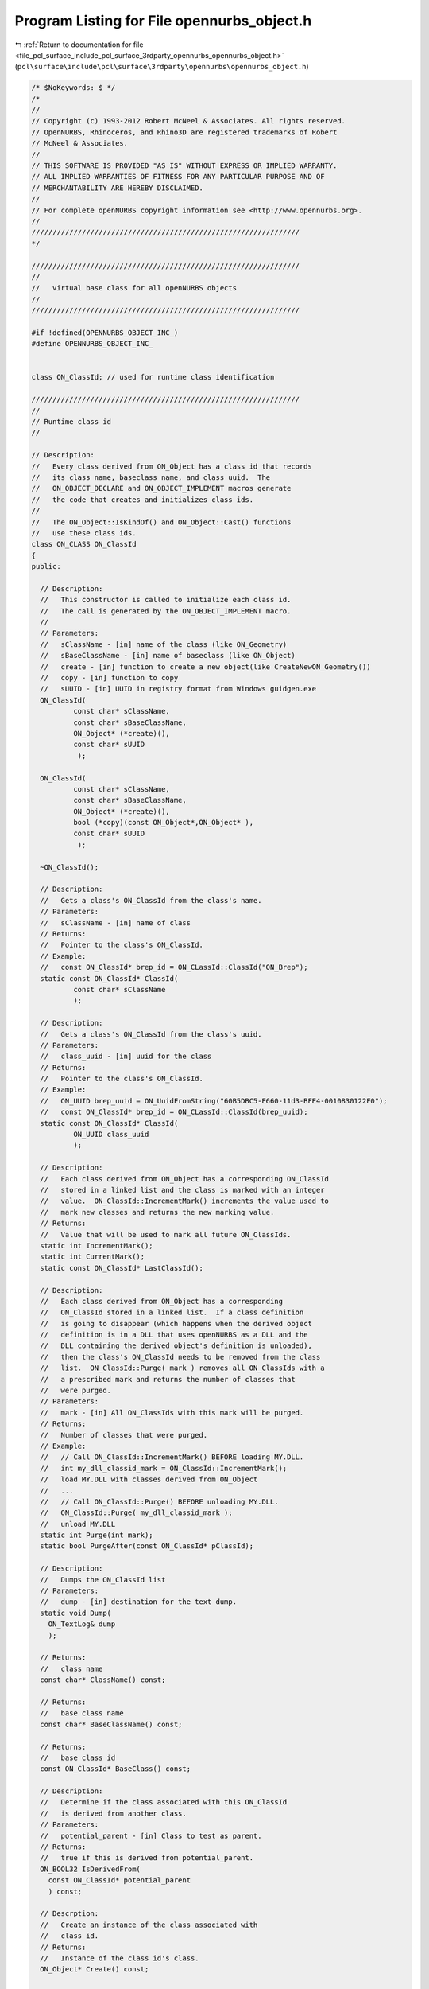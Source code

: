 
.. _program_listing_file_pcl_surface_include_pcl_surface_3rdparty_opennurbs_opennurbs_object.h:

Program Listing for File opennurbs_object.h
===========================================

|exhale_lsh| :ref:`Return to documentation for file <file_pcl_surface_include_pcl_surface_3rdparty_opennurbs_opennurbs_object.h>` (``pcl\surface\include\pcl\surface\3rdparty\opennurbs\opennurbs_object.h``)

.. |exhale_lsh| unicode:: U+021B0 .. UPWARDS ARROW WITH TIP LEFTWARDS

.. code-block:: cpp

   /* $NoKeywords: $ */
   /*
   //
   // Copyright (c) 1993-2012 Robert McNeel & Associates. All rights reserved.
   // OpenNURBS, Rhinoceros, and Rhino3D are registered trademarks of Robert
   // McNeel & Associates.
   //
   // THIS SOFTWARE IS PROVIDED "AS IS" WITHOUT EXPRESS OR IMPLIED WARRANTY.
   // ALL IMPLIED WARRANTIES OF FITNESS FOR ANY PARTICULAR PURPOSE AND OF
   // MERCHANTABILITY ARE HEREBY DISCLAIMED.
   //        
   // For complete openNURBS copyright information see <http://www.opennurbs.org>.
   //
   ////////////////////////////////////////////////////////////////
   */
   
   ////////////////////////////////////////////////////////////////
   //
   //   virtual base class for all openNURBS objects
   //
   ////////////////////////////////////////////////////////////////
   
   #if !defined(OPENNURBS_OBJECT_INC_)
   #define OPENNURBS_OBJECT_INC_
   
   
   class ON_ClassId; // used for runtime class identification
   
   ////////////////////////////////////////////////////////////////
   //
   // Runtime class id
   //
   
   // Description:
   //   Every class derived from ON_Object has a class id that records
   //   its class name, baseclass name, and class uuid.  The 
   //   ON_OBJECT_DECLARE and ON_OBJECT_IMPLEMENT macros generate
   //   the code that creates and initializes class ids.
   //
   //   The ON_Object::IsKindOf() and ON_Object::Cast() functions
   //   use these class ids.
   class ON_CLASS ON_ClassId
   {
   public:
   
     // Description:
     //   This constructor is called to initialize each class id.
     //   The call is generated by the ON_OBJECT_IMPLEMENT macro.
     //
     // Parameters:
     //   sClassName - [in] name of the class (like ON_Geometry)
     //   sBaseClassName - [in] name of baseclass (like ON_Object)
     //   create - [in] function to create a new object(like CreateNewON_Geometry())
     //   copy - [in] function to copy
     //   sUUID - [in] UUID in registry format from Windows guidgen.exe
     ON_ClassId( 
             const char* sClassName,
             const char* sBaseClassName,
             ON_Object* (*create)(),
             const char* sUUID
              );
   
     ON_ClassId( 
             const char* sClassName,
             const char* sBaseClassName,
             ON_Object* (*create)(),
             bool (*copy)(const ON_Object*,ON_Object* ),
             const char* sUUID
              );
   
     ~ON_ClassId();
   
     // Description: 
     //   Gets a class's ON_ClassId from the class's name.
     // Parameters:
     //   sClassName - [in] name of class
     // Returns: 
     //   Pointer to the class's ON_ClassId.
     // Example:
     //   const ON_ClassId* brep_id = ON_CLassId::ClassId("ON_Brep");
     static const ON_ClassId* ClassId( 
             const char* sClassName
             );
   
     // Description: 
     //   Gets a class's ON_ClassId from the class's uuid.
     // Parameters:
     //   class_uuid - [in] uuid for the class
     // Returns: 
     //   Pointer to the class's ON_ClassId.
     // Example:
     //   ON_UUID brep_uuid = ON_UuidFromString("60B5DBC5-E660-11d3-BFE4-0010830122F0");
     //   const ON_ClassId* brep_id = ON_CLassId::ClassId(brep_uuid);
     static const ON_ClassId* ClassId( 
             ON_UUID class_uuid
             );
   
     // Description:
     //   Each class derived from ON_Object has a corresponding ON_ClassId
     //   stored in a linked list and the class is marked with an integer
     //   value.  ON_ClassId::IncrementMark() increments the value used to
     //   mark new classes and returns the new marking value.
     // Returns:
     //   Value that will be used to mark all future ON_ClassIds.
     static int IncrementMark();
     static int CurrentMark();
     static const ON_ClassId* LastClassId();
   
     // Description:
     //   Each class derived from ON_Object has a corresponding
     //   ON_ClassId stored in a linked list.  If a class definition
     //   is going to disappear (which happens when the derived object
     //   definition is in a DLL that uses openNURBS as a DLL and the 
     //   DLL containing the derived object's definition is unloaded),
     //   then the class's ON_ClassId needs to be removed from the class 
     //   list.  ON_ClassId::Purge( mark ) removes all ON_ClassIds with a
     //   a prescribed mark and returns the number of classes that
     //   were purged.  
     // Parameters:
     //   mark - [in] All ON_ClassIds with this mark will be purged.
     // Returns:
     //   Number of classes that were purged.
     // Example:
     //   // Call ON_ClassId::IncrementMark() BEFORE loading MY.DLL.
     //   int my_dll_classid_mark = ON_ClassId::IncrementMark();
     //   load MY.DLL with classes derived from ON_Object
     //   ...
     //   // Call ON_ClassId::Purge() BEFORE unloading MY.DLL.
     //   ON_ClassId::Purge( my_dll_classid_mark );
     //   unload MY.DLL
     static int Purge(int mark);
     static bool PurgeAfter(const ON_ClassId* pClassId);
   
     // Description:
     //   Dumps the ON_ClassId list
     // Parameters:
     //   dump - [in] destination for the text dump.
     static void Dump( 
       ON_TextLog& dump
       );
   
     // Returns:
     //   class name
     const char* ClassName() const;
   
     // Returns:
     //   base class name
     const char* BaseClassName() const;
     
     // Returns:
     //   base class id
     const ON_ClassId* BaseClass() const;
   
     // Description:
     //   Determine if the class associated with this ON_ClassId
     //   is derived from another class.
     // Parameters:
     //   potential_parent - [in] Class to test as parent.
     // Returns:
     //   true if this is derived from potential_parent.
     ON_BOOL32 IsDerivedFrom( 
       const ON_ClassId* potential_parent
       ) const;
   
     // Descrption:
     //   Create an instance of the class associated with
     //   class id.
     // Returns:
     //   Instance of the class id's class.
     ON_Object* Create() const;
   
     // Returns:
     //   class uuid
     ON_UUID Uuid() const;
   
     /*
     Description:
       Opennurbs classes have a mark value of 0.  Core Rhino
       classes have a mark value of 1.  Rhino plug-in classes
       have a mark value of > 1.
     Returns:
       Class mark value
     */
     int Mark() const;
   
     unsigned int ClassIdVersion() const;
   
   private:
     static ON_ClassId* m_p0;     // first id in the linked list of class ids
     static ON_ClassId* m_p1;     // last id in the linked list of class ids
     static int m_mark0;  // current mark value
     ON_ClassId* m_pNext;         // next in the linked list of class ids
     const ON_ClassId* m_pBaseClassId;  // base class id
     char m_sClassName[80];              
     char m_sBaseClassName[80];
     ON_Object* (*m_create)();
     ON_UUID m_uuid;
     int m_mark; // bit 0x80000000 is used to indicate new extensions
   
   private:
     // no implementaion to prohibit use
     ON_ClassId();
     ON_ClassId( const ON_ClassId&);
     ON_ClassId& operator=( const ON_ClassId&);
   
     void ConstructorHelper( 
             const char* sClassName, 
             const char* sBaseClassName, 
             const char* sUUID
             );
   
     // This is a temporary way to add simple virtual functions
     // to ON_Object without breaking the SDK.  At V6 these will
     // be redone to be ordinary virtual functions.
     friend class ON_Object;
     unsigned int m_class_id_version; 
     bool (*m_copy)(const ON_Object*,ON_Object*); // on version 1 class ids
     void* m_f2;
     void* m_f3;
     void* m_f4;
     void* m_f5;
     void* m_f6;
     void* m_f7;
     void* m_f8;
   };
   
   // Description:
   //   Macro to easily get a pointer to the ON_ClassId for a
   //   given class;
   //
   // Example:
   //
   //          const ON_ClassId* brep_class_id = ON_CLASS_ID("ON_Brep");
   //
   #define ON_CLASS_ID( cls ) ON_ClassId::ClassId( #cls )
   
   /*
   Description:
     Expert user function to get the value of ON_ClassId::m_uuid
     of the last instance of ON_ClassId to call ON_ClassId::Create().
     This function was created to support Rhino's .NET SDK.
     This function returns the value of a static id in
     opennurbs_object.cpp and is NOT thread safe.
   Returns:
     Value of ON_ClassId::m_uuid of the instance of ON_ClassId that
     most recently called ON_ClassId::Create().
   */
   ON_DECL
   ON_UUID ON_GetMostRecentClassIdCreateUuid();
   
   /*
   All classes derived from ON_Object must have 
   
     ON_OBJECT_DECLARE( <classname> );
   
   as the first line in their class definition an a corresponding
   
     ON_VIRTUAL_OBJECT_IMPLEMENT( <classname>, <basclassname>, <classuuid> );
   
   or 
   
     ON_OBJECT_IMPLEMENT( <classname>, <basclassname>, <classuuid> );
   
   in a .CPP file.
   */
   #define ON_OBJECT_DECLARE( cls )                                \
     protected:                                                    \
       static void* m_s_##cls##_ptr;                               \
     public:                                                       \
       static const ON_ClassId m_##cls##_class_id;                 \
       /*record used for ON_Object runtime type information*/      \
                                                                   \
       static cls * Cast( ON_Object* );                            \
       /*Description: Similar to C++ dynamic_cast*/                \
       /*Returns: object on success. NULL on failure*/             \
                                                                   \
       static const cls * Cast( const ON_Object* );                \
       /*Description: Similar to C++ dynamic_cast*/                \
       /*Returns: object on success. NULL on failure*/             \
                                                                   \
       virtual const ON_ClassId* ClassId() const;                  \
       /*Description:*/                                            \
                                                                   \
     private:                                                      \
       virtual ON_Object* DuplicateObject() const;                 \
       /*used by Duplicate to create copy of an object.*/          \
                                                                   \
       static bool Copy##cls( const ON_Object*, ON_Object* );      \
       /* used by ON_Object::CopyFrom copy object into this. */    \
       /* In V6 Copy##cls will vanish and be replaced with   */    \
       /* virtual bool CopyFrom( const ON_Object* src )      */    \
                                                                   \
     public:                                                       \
       cls * Duplicate() const;                                    \
       /*Description: Expert level tool - no support available.*/  \
       /*If this class is derived from CRhinoObject, use CRhinoObject::DuplicateRhinoObject instead*/
   
   // Objects derived from ON_Object that do not have a valid new, operator=, 
   // or copy constructor must use ON_VIRTUAL_OBJECT_IMPLEMENT instead of
   // ON_OBJECT_IMPLEMENT.  Objects defined with ON_VIRTUAL_OBJECT_IMPLEMENT
   // cannot be serialized using ON_BinaryArchive::ReadObject()/WriteObject()
   // or duplicated using ON_Object::Duplicate().
   //
   // The Cast() and ClassId() members work on objects defined with either
   // ON_VIRTUAL_OBJECT_IMPLEMENT or ON_OBJECT_IMPLEMENT.
   #define ON_VIRTUAL_OBJECT_IMPLEMENT( cls, basecls, uuid ) \
     void* cls::m_s_##cls##_ptr = 0;\
     const ON_ClassId cls::m_##cls##_class_id(#cls,#basecls,0,0,uuid);\
     cls * cls::Cast( ON_Object* p) {return(cls *)Cast((const ON_Object*)p);} \
     const cls * cls::Cast( const ON_Object* p) {return(p&&p->IsKindOf(&cls::m_##cls##_class_id))?(const cls *)p:0;} \
     const ON_ClassId* cls::ClassId() const {return &cls::m_##cls##_class_id;} \
     ON_Object* cls::DuplicateObject() const {return 0;} \
     bool cls::Copy##cls( const ON_Object*, ON_Object* ) {return false;} \
     cls * cls::Duplicate() const {return static_cast<cls *>(DuplicateObject());}
   
   // Objects derived from ON_Object that use ON_OBJECT_IMPLEMENT must
   // have a valid operator= and copy constructor.  Objects defined with
   // ON_OBJECT_IMPLEMENT may be serialized using 
   // ON_BinaryArchive::ReadObject()/WriteObject()
   // and duplicated by calling ON_Object::Duplicate().
   #define ON_OBJECT_IMPLEMENT( cls, basecls, uuid ) \
     void* cls::m_s_##cls##_ptr = 0;\
     static ON_Object* CreateNew##cls() {return new cls();} \
     const ON_ClassId cls::m_##cls##_class_id(#cls,#basecls,CreateNew##cls,cls::Copy##cls,uuid);\
     cls * cls::Cast( ON_Object* p) {return(cls *)Cast((const ON_Object*)p);} \
     const cls * cls::Cast( const ON_Object* p) {return(p&&p->IsKindOf(&cls::m_##cls##_class_id))?(const cls *)p:0;} \
     const ON_ClassId* cls::ClassId() const {return &cls::m_##cls##_class_id;} \
     ON_Object* cls::DuplicateObject() const {cls* p = new cls(); if (p) *p=*this; return p;} \
     bool cls::Copy##cls( const ON_Object* src, ON_Object* dst ){cls* d;const cls* s;if (0!=(s=cls::Cast(src))&&0!=(d=cls::Cast(dst))) {d->cls::operator=(*s);return true;}return false;} \
     cls * cls::Duplicate() const {return static_cast<cls *>(DuplicateObject());}
   
   #define ON__SET__THIS__PTR(ptr) if (ptr) *((void**)this) = ptr
   
   class ON_UserData;
   
   class ON_CLASS ON_UserString
   {
   public:
     ON_UserString();
     ~ON_UserString();
     ON_wString m_key;
     ON_wString m_string_value;
   
     void Dump(ON_TextLog& text_log) const;
     bool Write(ON_BinaryArchive&) const;
     bool Read(ON_BinaryArchive&);
   };
   
   #if defined(ON_DLL_TEMPLATE)
   // This stuff is here because of a limitation in the way Microsoft
   // handles templates and DLLs.  See Microsoft's knowledge base 
   // article ID Q168958 for details.
   #pragma warning( push )
   #pragma warning( disable : 4231 )
   ON_DLL_TEMPLATE template class ON_CLASS ON_ClassArray<ON_UserString>;
   #pragma warning( pop )
   #endif
   
   /*
   Description:
     When ON_Object::IsValid() fails and returns false, ON_IsNotValid()
     is called.  This way, a developer can put a breakpoint in
     ON_IsNotValid() and stop execution at the exact place IsValid()
     fails.
   Returns:
     false;
   */
   ON_DECL
   bool ON_IsNotValid();
   
   ////////////////////////////////////////////////////////////////
   
   // Description:
   //   Pure virtual base class for all classes that must provide
   //   runtime class id or support object level 3DM serialization
   class ON_CLASS ON_Object
   {
     /////////////////////////////////////////////////////////////////
     //
     // Any object derived from ON_Object should have a
     //   ON_OBJECT_DECLARE(ON_...);
     // as the last line of its class definition and a
     //   ON_OBJECT_IMPLEMENT( ON_..., ON_baseclass );
     // in a .cpp file.
     //
     // These macros declare and implement public members
     //
     // static ON_ClassId m_ON_Object;
     // static cls * Cast( ON_Object* );
     // static const cls * Cast( const ON_Object* );
     // virtual const ON_ClassId* ClassId() const;
     ON_OBJECT_DECLARE(ON_Object);
   public:
   
     /*
     Description:
       Copies src into this, if possible.
     Parameters:
       src - [in]
     Returns:
       True if this->operator= could be called to copy src.
     Remarks:
       This should be virtual function declared in the
       ON_OBJECT_DECLARE macro along the lines of DuplicateObject()
       but is was added after the SDK was frozen (adding virtual
       functions breaks the SDK).  In V6, the function will work
       the same but be implemented like DuplicateObject();
     */
     bool CopyFrom( const ON_Object* src );
   
   public:
   
     ON_Object();
     ON_Object( const ON_Object& );
     ON_Object& operator=( const ON_Object& );
     virtual ~ON_Object();
   
     /*
     Description:
       Sets m_user_data_list = 0.
     */
     void EmergencyDestroy();
   
     /*
     Description:
       The MemoryRelocate() function is called when an 
       object's location in memory is changed.  For 
       example, if an object resides in a chunk of 
       memory that is grown by calling a realloc
       that has to allocate a new chunk and
       copy the contents of the old chunk to the
       new chunk, then the location of the object's
       memory changes.  In practice this happens when
       classes derived from ON_Object are stored
       in dynamic arrays, like the default implementation
       of ON_ObjectArray<>'s that use realloc to grow
       the dynamic array.
     */
     virtual 
     void MemoryRelocate();
   
     /*
     Description:
       Low level tool to test if an object is derived
       from a specified class.
     Parameters:
       pClassId - [in] use classname::ClassId()
     Returns:
       true if the instantiated object is derived from the
       class whose id is passed as the argument.
     Example:
   
             ON_Object* p = ....;
             if ( p->IsKindOf( ON_NurbsCurve::ClassId() ) )
             {
               it's a NURBS curve
             }
   
     Remarks:
       The primary reason for IsKindOf() is to support the
       static Cast() members declared in the ON_OBJECT_DECLARE
       macro.  If we determine that dynamic_cast is properly 
       supported and implemented by all supported compilers, 
       then IsKindOf() may dissappear.  If an application needs
       to determine if a pointer points to a class derived from
       ON_SomeClassName, then call 
       ON_SomeClassName::Cast(mystery pointer) and check for 
       a non-null return.
     */
     ON_BOOL32 IsKindOf( 
           const ON_ClassId* pClassId
           ) const;
   
     /*
     Description:
       Tests an object to see if its data members are correctly
       initialized.
     Parameters:
       text_log - [in] if the object is not valid and text_log
           is not NULL, then a brief englis description of the
           reason the object is not valid is appened to the log.
           The information appended to text_log is suitable for 
           low-level debugging purposes by programmers and is 
           not intended to be useful as a high level user 
           interface tool.
     Returns:
       @untitled table
       true     object is valid
       false    object is invalid, uninitialized, etc.
     */
     virtual
     ON_BOOL32 IsValid( ON_TextLog* text_log = NULL ) const = 0;
   
     /*
     Description:
       Creates a text dump of the object.
     Remarks:
       Dump() is intended for debugging and is not suitable
       for creating high quality text descriptions of an
       object.
   
       The default implementations of this virtual function 
       prints the class's name.
     */
     virtual
     void Dump( ON_TextLog& ) const;
   
     /*
     Returns:
       An estimate of the amount of memory the class uses in bytes.
     */
     virtual
     unsigned int SizeOf() const;
   
     /*
     Description:
       Returns a CRC calculated from the information that defines
       the object.  This CRC can be used as a quick way to see
       if two objects are not identical.
     Parameters:
       current_remainder - [in];
     Returns:
       CRC of the information the defines the object.
     */
     virtual
     ON__UINT32 DataCRC(ON__UINT32 current_remainder) const;
   
     /*
     Description:
       Low level archive writing tool used by ON_BinaryArchive::WriteObject().
     Parameters:
       binary_archive - archive to write to
     Returns:
       Returns true if the write is successful.
     Remarks:
       Use ON_BinaryArchive::WriteObject() to write objects.
       This Write() function should just write the specific definition of
       this object.  It should not write and any chunk typecode or length
       information.  
   
       The default implementation of this virtual function returns 
       false and does nothing.
     */
     virtual
     ON_BOOL32 Write(
            ON_BinaryArchive& binary_archive
          ) const;
   
     /*
     Description:
       Low level archive writing tool used by ON_BinaryArchive::ReadObject().
     Parameters:
       binary_archive - archive to read from
     Returns:
       Returns true if the read is successful.
     Remarks:
       Use ON_BinaryArchive::ReadObject() to read objects.
       This Read() function should read the objects definition back into
       its data members.
   
       The default implementation of this virtual function returns 
       false and does nothing.
     */
     virtual
     ON_BOOL32 Read(
            ON_BinaryArchive& binary_archive
          );
   
     /*
     Description:
       Useful for switch statements that need to differentiate
       between basic object types like points, curves, surfaces,
       and so on.
   
     Returns: 
       ON::object_type enum value.
   
       @untitled table
       ON::unknown_object_type      unknown object
       ON::point_object             derived from ON_Point
       ON::pointset_object          some type of ON_PointCloud, ON_PointGrid, ...
       ON::curve_object             derived from ON_Curve
       ON::surface_object           derived from ON_Surface
       ON::brep_object              derived from ON_Brep
       ON::extrusion_object         derived from ON_Extrusion
       ON::mesh_object              derived from ON_Mesh
       ON::layer_object             derived from ON_Layer
       ON::material_object          derived from ON_Material
       ON::light_object             derived from ON_Light
       ON::annotation_object        derived from ON_Annotation,
       ON::userdata_object          derived from ON_UserData
       ON::text_dot                 derived from ON_TextDot
   
     Remarks:
       The default implementation of this virtual function returns
       ON::unknown_object_type
     */
     virtual
     ON::object_type ObjectType() const;
   
   
   
     /*
     Description:
       All objects in an opennurbs model have an id
       ( ON_Layer.m_layer_id, ON_Font.m_font_id, 
         ON_Material.m_material_id, ON_3dmObjectAttributes.m_uuid
         ).
     Returns:
       The id used to identify the object in the openurbs model.
     */
     virtual
     ON_UUID ModelObjectId() const;
   
     //////////////////////////////////////////////////////////////////
     //
     // BEGIN: User string support
     //
   
     /*
     Description:
       Attach a user string to the object.  This information will
       perisist through copy construction, operator=, and file IO.
     Parameters:
       key - [in] id used to retrieve this string.
       string_value - [in] 
         If NULL, the string with this id will be removed.
     Returns:
       True if successful.
     */
     bool SetUserString( 
       const wchar_t* key, 
       const wchar_t* string_value 
       );
   
     /*
     Description:
       Append entries to the user string list
     Parameters:
       count - [in]
         number of element in us[] array
       user_strings - [in]
         entries to append.
       bReplace - [in]
         If bReplace is true, then existing entries with the same key are
         updated with the new entry's value.  If bReplace is false, then
         existing entries are not updated.
     Returns:
       Number of entries added, deleted, or modified.
     */
     int SetUserStrings( int count, const ON_UserString* user_strings, bool bReplace );
   
     /*
     Description:
       Get user string from the object.
     Parameters:
       key - [in] id used to retrieve the string.
       string_value - [out]
     Returns:
       True if a string with id was found.
     */
     bool GetUserString( 
       const wchar_t* key, 
       ON_wString& string_value 
       ) const;
   
     /*
     Description:
       Get a list of all user strings on the object.
     Parameters:
       user_strings - [out]
         user strings are appended to this list.
     Returns:
       Number of elements appended to the user_strings list.
     */
     int GetUserStrings( 
       ON_ClassArray<ON_UserString>& user_strings 
       ) const;
   
     /*
     Description:
       Get a list of all user string keys on the object.
     Parameters:
       user_string_keys - [out]
         user string keys are appended to this list.
     Returns:
       Number of elements appended to the user_strings list.
     */
     int GetUserStringKeys( 
       ON_ClassArray<ON_wString>& user_string_keys 
       ) const;
   
     /*
     Returns:
       Number of user strings on the object.
     */
     int UserStringCount() const;
   
     //
     // END: User string support
     //
     //////////////////////////////////////////////////////////////////
   
     /////////////////////////////////////////////////////////////////
     //
     // User data provides a standard way for extra information to
     // be attached to any class derived from ON_Object.  The attached
     // information can persist and be transformed.  If you use user
     // data, please carefully read all the comments from here to the
     // end of the file.
     //
   
     /*
     Description:
       Attach user data to an object.
     Parameters:
       pUserData - [in] user data to attach to object.
           The ON_UserData pointer passed to AttachUserData()
           must be created with new.  
     Returns:
       If true is returned, then ON_Object will delete the user
       data when appropriate.  If false is returned, then data 
       could not be attached and caller must delete.  
     Remarks:
       AttachUserData() will fail if the user data's m_userdata_uuid
       field is nil or not unique.
     */
     ON_BOOL32 AttachUserData( 
             ON_UserData* pUserData 
             );
   
     /*
     Description:
       Remove user data from an object.
     Parameters:
       pUserData - [in] user data to attach to object.
           The ON_UserData pointer passed to DetachUserData()
           must have been previously attached using 
           AttachUserData().  
     Returns:
       If true is returned, then the user data was
       attached to this object and it was detached.  If false
       is returned, then the user data was not attached to this
       object to begin with.  In all cases, you can be assured
       that the user data is no longer attached to "this".
     Remarks:
       Call delete pUserData if you want to destroy the user data.
     */
     ON_BOOL32 DetachUserData(
             ON_UserData* pUserData 
             );
   
   
     /*
     Description:
       Get a pointer to user data.
     Parameters:
       userdata_uuid - [in] value of the user data's 
          m_userdata_uuid field.
     Remarks:
       The returned user data is still attached to the object.
       Deleting the returned user data will automatically remove
       the user data from the object.
     */
     ON_UserData* GetUserData( 
             const ON_UUID& userdata_uuid
             ) const;
   
     /*
     Description:
       PurgeUserData() removes all user data from object.  
     Remarks:
       Use delete GetUserData(...) to destroy a single piece
       of user data.
     */
     void PurgeUserData();
   
     /*
     Description:
       User data is stored as a linked list of ON_UserData
       classes.  FirstUserData gets the first item in the
       linked list.  This is the most recent item attached
       using AttachUserData().
     Remark:
       To iterate through all the user data on an object, 
       call FirstUserData() and then use ON_UserData::Next()
       to traverse the list.
     */
     ON_UserData* FirstUserData() const;
   
     /*
     Description:
       Objects derived from ON_Geometry must call
       TransformUserData() in their Transform() member function.
     Parameters:
       xform - [in] transformation to apply to user data
     */
     void TransformUserData( 
       const ON_Xform& xform
       );
   
     /*
     Description:
       Expert user tool that copies user data that has a positive 
       m_userdata_copycount from the source_object to this.
     Parameters:
       source_object - [in] source of user data to copy
     Remarks:
       Generally speaking you don't need to use CopyUserData().
       Simply rely on ON_Object::operator=() or the copy constructor
       to do the right thing.
     */
     void CopyUserData( 
       const ON_Object& source_object 
       );
   
     /*
     Description:
       Expert user tool Moves user data from source_object 
       to this, including user data with a nil m_userdata_copycount.
       Deletes any source user data with a duplicate m_userdata_uuid
       on this.
     */
     void MoveUserData( 
       ON_Object& source_object 
       );
   
   
     /////////////////////////////////////////////////////////////////
     //
     // Expert interface
     //
   
     /*
     Description:
       Expert user function.  If you are using openNURBS in its
       default configuration to read and write 3dm archives,
       you never need to call this function.
       Many objects employ lazy creation of (runtime) caches
       that save information to help speed geometric calculations.
       This function will destroy all runtime information.
     Parameters:
       bDelete - [in] if true, any cached information is properly
                      deleted.  If false, any cached information
                      is simply discarded.  This is useful when
                      the cached information may be in alternate
                      memory pools that are managed in nonstandard
                      ways.
     */
     virtual
     void DestroyRuntimeCache( bool bDelete = true );
   
   private:
     friend int ON_BinaryArchive::ReadObject( ON_Object** );
     friend bool ON_BinaryArchive::WriteObject( const ON_Object& );
     friend bool ON_BinaryArchive::ReadObjectUserData( ON_Object& );
     friend bool ON_BinaryArchive::WriteObjectUserData( const ON_Object& );
     friend class ON_UserData;
     ON_UserData* m_userdata_list;
   };
   
   #endif
   

